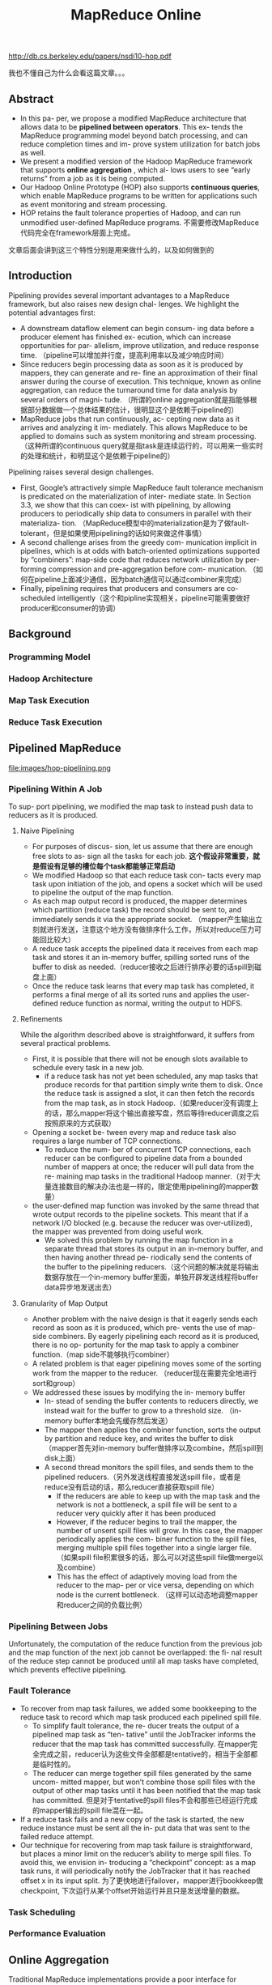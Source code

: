 #+title: MapReduce Online

http://db.cs.berkeley.edu/papers/nsdi10-hop.pdf

我也不懂自己为什么会看这篇文章。。。

** Abstract
- In this pa- per, we propose a modified MapReduce architecture that allows data to be *pipelined between operators*. This ex- tends the MapReduce programming model beyond batch processing, and can reduce completion times and im- prove system utilization for batch jobs as well.
- We present a modified version of the Hadoop MapReduce framework that supports *online aggregation* , which al- lows users to see “early returns” from a job as it is being computed.
- Our Hadoop Online Prototype (HOP) also supports *continuous queries*, which enable MapReduce programs to be written for applications such as event monitoring and stream processing.
- HOP retains the fault tolerance properties of Hadoop, and can run unmodified user-defined MapReduce programs. 不需要修改MapReduce代码完全在framework层面上完成。

文章后面会讲到这三个特性分别是用来做什么的，以及如何做到的

** Introduction
Pipelining provides several important advantages to a MapReduce framework, but also raises new design chal- lenges. We highlight the potential advantages first:
- A downstream dataflow element can begin consum- ing data before a producer element has finished ex- ecution, which can increase opportunities for par- allelism, improve utilization, and reduce response time. （pipeline可以增加并行度，提高利用率以及减少响应时间）
- Since reducers begin processing data as soon as it is produced by mappers, they can generate and re- fine an approximation of their final answer during the course of execution. This technique, known as online aggregation, can reduce the turnaround time for data analysis by several orders of magni- tude. （所谓的online aggregation就是指能够根据部分数据做一个总体结果的估计，很明显这个是依赖于pipeline的）
- MapReduce jobs that run continuously, ac- cepting new data as it arrives and analyzing it im- mediately. This allows MapReduce to be applied to domains such as system monitoring and stream processing. （这种所谓的continuous query就是指task是连续运行的，可以用来一些实时的处理和统计，和明显这个是依赖于pipeline的）

Pipelining raises several design challenges.
- First, Google’s attractively simple MapReduce fault tolerance mechanism is predicated on the materialization of inter- mediate state. In Section 3.3, we show that this can coex- ist with pipelining, by allowing producers to periodically ship data to consumers in parallel with their materializa- tion. （MapReduce模型中的materialization是为了做fault-tolerant，但是如果使用pipelining的话如何来做这件事情）
- A second challenge arises from the greedy com- munication implicit in pipelines, which is at odds with batch-oriented optimizations supported by “combiners”: map-side code that reduces network utilization by per- forming compression and pre-aggregation before com- munication. （如何在pipeline上面减少通信，因为batch通信可以通过combiner来完成）
- Finally, pipelining requires that producers and consumers are co-scheduled intelligently（这个和pipline实现相关，pipeline可能需要做好producer和consumer的协调）

** Background
*** Programming Model
*** Hadoop Architecture
*** Map Task Execution
*** Reduce Task Execution

** Pipelined MapReduce
file:images/hop-pipelining.png

*** Pipelining Within A Job
To sup- port pipelining, we modified the map task to instead push data to reducers as it is produced.

**** Naive Pipelining
- For purposes of discus- sion, let us assume that there are enough free slots to as- sign all the tasks for each job. *这个假设非常重要，就是假设有足够的槽位每个task都能够正常启动*
- We modified Hadoop so that each reduce task con- tacts every map task upon initiation of the job, and opens a socket which will be used to pipeline the output of the map function.
- As each map output record is produced, the mapper determines which partition (reduce task) the record should be sent to, and immediately sends it via the appropriate socket. （mapper产生输出立刻就进行发送，注意这个地方没有做排序什么工作，所以对reduce压力可能回比较大）
- A reduce task accepts the pipelined data it receives from each map task and stores it an in-memory buffer, spilling sorted runs of the buffer to disk as needed.（reducer接收之后进行排序必要的话spill到磁盘上面）
- Once the reduce task learns that every map task has completed, it performs a final merge of all its sorted runs and applies the user-defined reduce function as normal, writing the output to HDFS.

**** Refinements
While the algorithm described above is straightforward, it suffers from several practical problems.
- First, it is possible that there will not be enough slots available to schedule every task in a new job.
  - if a reduce task has not yet been scheduled, any map tasks that produce records for that partition simply write them to disk. Once the reduce task is assigned a slot, it can then fetch the records from the map task, as in stock Hadoop.（如果reducer没有调度上的话，那么mapper将这个输出直接写盘，然后等待reducer调度之后按照原来的方式获取）
- Opening a socket be- tween every map and reduce task also requires a large number of TCP connections.
  - To reduce the num- ber of concurrent TCP connections, each reducer can be configured to pipeline data from a bounded number of mappers at once; the reducer will pull data from the re- maining map tasks in the traditional Hadoop manner.（对于大量连接数目的解决办法也是一样的，限定使用pipelining的mapper数量）
- the user-defined map function was invoked by the same thread that wrote output records to the pipeline sockets. This meant that if a network I/O blocked (e.g. because the reducer was over-utilized), the mapper was prevented from doing useful work.
  - We solved this problem by running the map function in a separate thread that stores its output in an in-memory buffer, and then having another thread pe- riodically send the contents of the buffer to the pipelining reducers.（这个问题的解决就是将输出数据存放在一个in-memory buffer里面，单独开辟发送线程将buffer data异步地发送出去）

**** Granularity of Map Output
- Another problem with the naive design is that it eagerly sends each record as soon as it is produced, which pre- vents the use of map-side combiners. By eagerly pipelining each record as it is produced, there is no op- portunity for the map task to apply a combiner function.（map side不能够执行combiner）
- A related problem is that eager pipelining moves some of the sorting work from the mapper to the reducer. （reducer现在需要完全地进行sort和group）
- We addressed these issues by modifying the in- memory buffer
  - In- stead of sending the buffer contents to reducers directly, we instead wait for the buffer to grow to a threshold size. （in-memory buffer本地会先缓存然后发送）
  - The mapper then applies the combiner function, sorts the output by partition and reduce key, and writes the buffer to disk （mapper首先对in-memory buffer做排序以及combine，然后spill到disk上面）
  - A second thread monitors the spill files, and sends them to the pipelined reducers.（另外发送线程直接发送spill file，或者是reduce没有启动的话，那么reducer直接获取spill file）
    - If the reducers are able to keep up with the map task and the network is not a bottleneck, a spill file will be sent to a reducer very quickly after it has been produced
    - However, if the reducer begins to trail the mapper, the number of unsent spill files will grow. In this case, the mapper periodically applies the com- biner function to the spill files, merging multiple spill files together into a single larger file. （如果spill file积累很多的话，那么可以对这些spill file做merge以及combine）
    - This has the effect of adaptively moving load from the reducer to the map- per or vice versa, depending on which node is the current bottleneck. （这样可以动态地调整mapper和reducer之间的负载比例）

*** Pipelining Between Jobs
Unfortunately, the computation of the reduce function from the previous job and the map function of the next job cannot be overlapped: the fi- nal result of the reduce step cannot be produced until all map tasks have completed, which prevents effective pipelining.

*** Fault Tolerance
- To recover from map task failures, we added some bookkeeping to the reduce task to record which map task produced each pipelined spill file.
  - To simplify fault tolerance, the re- ducer treats the output of a pipelined map task as “ten- tative” until the JobTracker informs the reducer that the map task has committed successfully. 在mapper完全完成之前，reducer认为这些文件全部都是tentative的，相当于全部都是临时性的。
  - The reducer can merge together spill files generated by the same uncom- mitted mapper, but won’t combine those spill files with the output of other map tasks until it has been notified that the map task has committed. 但是对于tentative的spill files不会和那些已经运行完成的mapper输出的spill file混在一起。
- If a reduce task fails and a new copy of the task is started, the new reduce instance must be sent all the in- put data that was sent to the failed reduce attempt.
- Our technique for recovering from map task failure is straightforward, but places a minor limit on the reducer’s ability to merge spill files. To avoid this, we envision in- troducing a “checkpoint” concept: as a map task runs, it will periodically notify the JobTracker that it has reached offset x in its input split. 为了更快地进行failover，mapper进行bookkeep做checkpoint, 下次运行从某个offset开始运行并且只是发送增量的数据。

*** Task Scheduling
*** Performance Evaluation

** Online Aggregation
Traditional MapReduce implementations provide a poor interface for interactive data analysis, because they do not emit any output until the job has been executed to completion. However, in many cases, an interactive user would prefer a “quick and dirty” approximation over a correct answer that takes much longer to compute.

We show that online aggregation has a minimal impact on job completion times, and can often yield an accu- rate approximate answer long before the job has finished executing.

*** Single-Job Online Aggregation
- We can support online aggregation by sim- ply applying the reduce function to the data that a reduce task has received so far. We call the output of such an intermediate reduce operation a snapshot.（主要就是针对pipelining过程中reducer接收到的部分数据做一个snapshot, 然后根据部分数据计算结果。而实际上计算这个snapshot结果很大程度上和计算全量数据存在关联）
- Users would like to know how accurate a snapshot is: that is, how closely a snapshot resembles the final out- put of the job. Hence, we report job progress, not ac- curacy: we leave it to the user (or their MapReduce code) to correlate progress to a formal notion of accuracy. We give a simple progress metric below. （通过job progress来估算snapshot对于全量数据的准确性，而framework是没有办法预知的）
- Snapshots are computed periodically, as new data ar- rives at each reducer. The user specifies how often snap- shots should be computed, using the progress metric as the unit of measure. The user may also specify whether to include data from tentative (unfinished) map tasks.（用户自己来决定到progress都什么地方可以做一次online aggregation，并且可以选择tentative mapper输出）
- Note that if there are not enough free slots to allow all the reduce tasks in a job to be scheduled, snapshots will not be available for reduce tasks that are still waiting to be executed. The user can detect this situation (e.g. by checking for the expected number of files in the HDFS snapshot directory), so there is no risk of incorrect data, but the usefulness of online aggregation will be compro- mised. （这是一个非常实际的情况，就是说如果progress已经到了25%，但是实际上只有部分reduce执行完成，部分reducer因为slot原因没有调度上，也就是说整个snapshot结果是具有偏袒性的，不能够作为全量数据的approximation。这样的话结果虽然是正确的，但是snapshot意义就不是很大）。

**** Progress Metric
- As each map task executes, it is assigned a progress score in the range [0,1], based on how much of its input the map task has consumed. （每个mapper根据input/output计算一个progress score)
- if a reducer is connected to 1/n of the total number of map tasks in the job, we divide the average progress score by n. （每个reducer如果只是链接上了1/n部分的mapper的话，那么progress scroe需要除以n）

**** Evaluation

*** Multi-Job Online Aggregation
**** Evaluation

** Continuous Queries
Our pipelined version of Hadoop allows an alternative architecture: MapReduce jobs that run continuously, ac- cepting new data as it becomes available and analyzing it immediately. This allows for near-real-time analysis of data streams, and thus allows the MapReduce program- ming model to be applied to domains such as environ- ment monitoring and real-time fraud detection.

*** Continuous MapReduce Jobs
- A bare-bones implementation of continuous MapReduce jobs is easy to implement using pipelining. No changes are needed to implement continuous map tasks: map out- put is already delivered to the appropriate reduce task shortly after it is generated. （一旦实现pipelining的话，那么实现continuous query就非常简单）
- We added an optional “flush” API that allows map functions to force their current out- put to reduce tasks. When a reduce task is unable to ac- cept such data, the mapper framework stores it locally and sends it at a later time. （添加flush API允许mapper将之前的输出传递到reducer部分，但是如果reduce不能够接收的话，那么这个数据会被缓存起来，相当于这个flush API是一个辅助性质的API）
- To support continuous reduce tasks, the user-defined reduce function must be periodically invoked on the map output available at that reducer. Applications will have different requirements for how frequently the re- duce function should be invoked: possible choices in- clude periods based on （framework定期调用reduce函数来进行处理，对于这个周期可以使用下面三个指标进行指定）：
  - wall-clock time,
  - logical time (e.g. the value of a field in the map task output),
  - and the num- ber of input rows delivered to the reducer.

*** Fault Tolerance
这里只需要考虑reduce挂掉的情况。注意方式1重跑是会带有副作用的，而方式2重跑是没有副作用的

- However, many continu- ous reduce functions (e.g., 30-second moving average) only depend on a suffix of the history of the map stream. This common case can be supported easily, by extending the JobTracker interface to capture a rolling notion of re- ducer consumption. Map-side spill files are maintained in a ring buffer with unique IDs for spill files over time. When a reducer commits an output to HDFS, it informs the JobTracker about the run of map output records it no longer needs, identifying the run by spill file IDs and offsets within those files. The JobTracker then can tell mappers to delete the appropriate data. （对于reducer只需要过去少量时间输入就可以恢复的，那么mapper spill file可以存储为ring buffer格式，定期删除一些已经没有用的）

- In principle, complex reducers may depend on very long (or infinite) histories of map records to accurately reconstruct their internal state. In that case, deleting spill files from the map-side ring buffer will result in poten- tially inaccurate recovery after faults. Such scenarios can be handled by having reducers checkpoint internal state to HDFS, along with markers for the mapper off- sets at which the internal state was checkpointed. The MapReduce framework can be extended with APIs to help with state serialization and offset management, but it still presents a programming burden on the user to cor- rectly identify the sensitive internal state.（对于reducer需要过去很长时间输入才能够恢复的，那么就需要考虑通过做checkpoint保存状态来回滚）

*** Prototype Monitoring System
*** Evaluation

** Related Work
*** Parallel Dataflow
*** Online Aggregation
*** Continuous Queries
** Conclusion and Future Work
